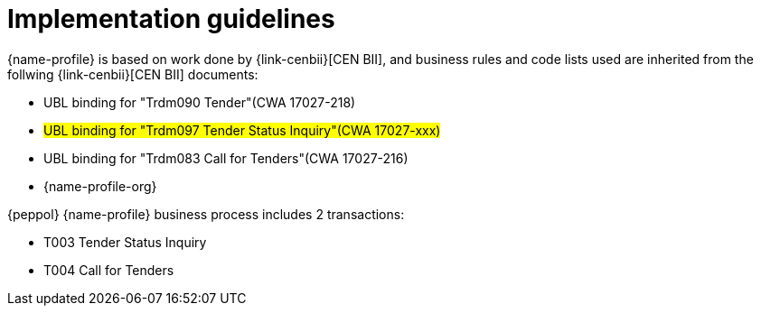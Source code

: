 = Implementation guidelines

{name-profile} is based on work done by {link-cenbii}[CEN BII], and business rules and code lists used are inherited from the follwing {link-cenbii}[CEN BII] documents: +

* UBL binding for "Trdm090 Tender"(CWA 17027-218)

* #UBL binding for "Trdm097 Tender Status Inquiry"(CWA 17027-xxx)#
* UBL binding for "Trdm083 Call for Tenders"(CWA 17027-216)
* {name-profile-org}


{peppol} {name-profile} business process includes 2 transactions:

* T003 Tender Status Inquiry
* T004 Call for Tenders
